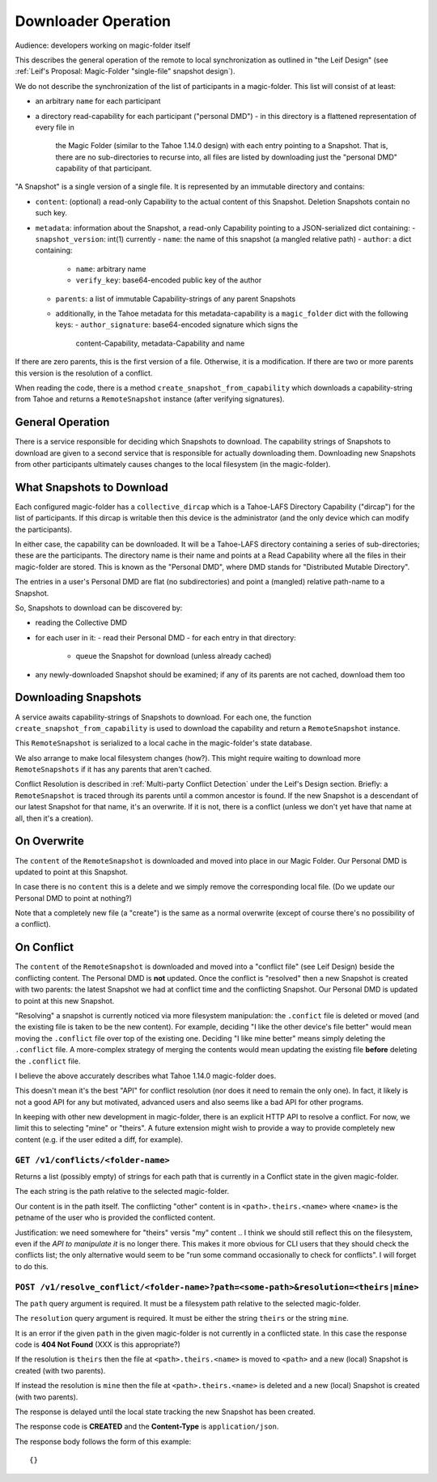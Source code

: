 
.. -*- coding: utf-8 -*-

.. _downloader:

Downloader Operation
====================

Audience: developers working on magic-folder itself

This describes the general operation of the remote to local
synchronization as outlined in "the Leif Design" (see :ref:`Leif's
Proposal: Magic-Folder "single-file" snapshot design`).

We do not describe the synchronization of the list of participants in
a magic-folder. This list will consist of at least:

- an arbitrary ``name`` for each participant
- a directory read-capability for each participant ("personal DMD")
  - in this directory is a flattened representation of every file in
    the Magic Folder (similar to the Tahoe 1.14.0 design) with each
    entry pointing to a Snapshot. That is, there are no
    sub-directories to recurse into, all files are listed by
    downloading just the "personal DMD" capability of that participant.

"A Snapshot" is a single version of a single file. It is represented
by an immutable directory and contains:

- ``content``: (optional) a read-only Capability to the actual content of
  this Snapshot. Deletion Snapshots contain no such key.
- ``metadata``: information about the Snapshot, a read-only Capability pointing
  to a JSON-serialized dict containing:
  - ``snapshot_version``: int(1) currently
  - ``name``: the name of this snapshot (a mangled relative path)
  - ``author``: a dict containing:
    - ``name``: arbitrary name
    - ``verify_key``: base64-encoded public key of the author
  - ``parents``: a list of immutable Capability-strings of any parent Snapshots
  - additionally, in the Tahoe metadata for this metadata-capability
    is a ``magic_folder`` dict with the following keys:
    - ``author_signature``: base64-encoded signature which signs the
      content-Capability, metadata-Capability and name

If there are zero parents, this is the first version of a
file. Otherwise, it is a modification. If there are two or more
parents this version is the resolution of a conflict.

When reading the code, there is a method
``create_snapshot_from_capability`` which downloads a
capability-string from Tahoe and returns a ``RemoteSnapshot`` instance
(after verifying signatures).


General Operation
-----------------

There is a service responsible for deciding which Snapshots to
download. The capability strings of Snapshots to download are given to
a second service that is responsible for actually downloading
them. Downloading new Snapshots from other participants ultimately
causes changes to the local filesystem (in the magic-folder).


What Snapshots to Download
--------------------------

Each configured magic-folder has a ``collective_dircap`` which is a
Tahoe-LAFS Directory Capability ("dircap") for the list of
participants. If this dircap is writable then this device is the
administrator (and the only device which can modify the participants).

In either case, the capability can be downloaded. It will be a Tahoe-LAFS
directory containing a series of sub-directories; these are the
participants. The directory name is their name and points at a
Read Capability where all the files in their magic-folder are
stored. This is known as the "Personal DMD", where DMD stands for
"Distributed Mutable Directory".

The entries in a user's Personal DMD are flat (no subdirectories) and
point a (mangled) relative path-name to a Snapshot.

So, Snapshots to download can be discovered by:

- reading the Collective DMD
- for each user in it:
  - read their Personal DMD
  - for each entry in that directory:
    - queue the Snapshot for download (unless already cached)
- any newly-downloaded Snapshot should be examined; if any of its
  parents are not cached, download them too


Downloading Snapshots
---------------------

A service awaits capability-strings of Snapshots to download. For each
one, the function ``create_snapshot_from_capability`` is used to
download the capability and return a ``RemoteSnapshot`` instance.

This ``RemoteSnapshot`` is serialized to a local cache in the
magic-folder's state database.

We also arrange to make local filesystem changes (how?). This might
require waiting to download more ``RemoteSnapshots`` if it has any
parents that aren't cached.

Conflict Resolution is described in :ref:`Multi-party Conflict
Detection` under the Leif's Design section. Briefly: a
``RemoteSnapshot`` is traced through its parents until a common
ancestor is found. If the new Snapshot is a descendant of our latest
Snapshot for that name, it's an overwrite. If it is not, there is a
conflict (unless we don't yet have that name at all, then it's a
creation).


On Overwrite
------------

The ``content`` of the ``RemoteSnapshot`` is downloaded and moved into
place in our Magic Folder. Our Personal DMD is updated to point at
this Snapshot.

In case there is no ``content`` this is a delete and we simply remove
the corresponding local file. (Do we update our Personal DMD to point
at nothing?)

Note that a completely new file (a "create") is the same as a normal
overwrite (except of course there's no possibility of a conflict).


On Conflict
-----------

The ``content`` of the ``RemoteSnapshot`` is downloaded and moved into
a "conflict file" (see Leif Design) beside the conflicting
content. The Personal DMD is **not** updated. Once the conflict is
"resolved" then a new Snapshot is created with two parents: the latest
Snapshot we had at conflict time and the conflicting Snapshot. Our
Personal DMD is updated to point at this new Snapshot.

"Resolving" a snapshot is currently noticed via more filesystem
manipulation: the ``.confict`` file is deleted or moved (and the
existing file is taken to be the new content). For example, deciding
"I like the other device's file better" would mean moving the
``.conflict`` file over top of the existing one. Deciding "I like mine
better" means simply deleting the ``.conflict`` file. A more-complex
strategy of merging the contents would mean updating the existing file
**before** deleting the ``.conflict`` file.

I believe the above accurately describes what Tahoe 1.14.0
magic-folder does.

This doesn't mean it's the best "API" for conflict resolution (nor
does it need to remain the only one). In fact, it likely is not a good
API for any but motivated, advanced users and also seems like a bad
API for other programs.

In keeping with other new development in magic-folder, there is an
explicit HTTP API to resolve a conflict. For now, we limit this to
selecting "mine" or "theirs". A future extension might wish to provide
a way to provide completely new content (e.g. if the user edited a
diff, for example).


``GET /v1/conflicts/<folder-name>``
~~~~~~~~~~~~~~~~~~~~~~~~~~~~~~~~~~~

Returns a list (possibly empty) of strings for each path that is currently in a Conflict state in the given magic-folder.

The each string is the path relative to the selected magic-folder.

Our content is in the path itself. The conflicting "other" content is in ``<path>.theirs.<name>`` where ``<name>`` is the petname of the user who is provided the conflicted content.

Justification: we need somewhere for "theirs" versis "my" content .. I think we should still reflect this on the filesystem, even if the *API to manipulate it* is no longer there. This makes it more obvious for CLI users that they should check the conflicts list; the only alternative would seem to be "run some command occasionally to check for conflicts". I will forget to do this.


``POST /v1/resolve_conflict/<folder-name>?path=<some-path>&resolution=<theirs|mine>``
~~~~~~~~~~~~~~~~~~~~~~~~~~~~~~~~~~~~~~~~~~~~~~~~~~~~~~~~~~~~~~~~~~~~~~~~~~~~~~~~~~~~~

The ``path`` query argument is required.
It must be a filesystem path relative to the selected magic-folder.

The ``resolution`` query argument is required.
It must be either the string ``theirs`` or the string ``mine``.

It is an error if the given ``path`` in the given magic-folder is not currently in a conflicted state. In this case the response code is **404 Not Found** (XXX is this appropriate?)

If the resolution is ``theirs`` then the file at ``<path>.theirs.<name>`` is moved to ``<path>`` and a new (local) Snapshot is created (with two parents).

If instead the resolution is ``mine`` then the file at ``<path>.theirs.<name>`` is deleted and a new (local) Snapshot is created (with two parents).

The response is delayed until the local state tracking the new Snapshot has been created.

The response code is **CREATED** and the **Content-Type** is ``application/json``.

The response body follows the form of this example::

  {}
